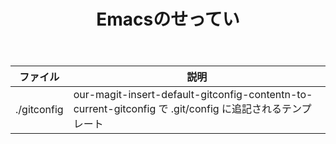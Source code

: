 #+TITLE: Emacsのせってい

|-------------+----------------------------------------------------------------------------------------------------------|
| ファイル    | 説明                                                                                                     |
|-------------+----------------------------------------------------------------------------------------------------------|
| ./gitconfig | our-magit-insert-default-gitconfig-contentn-to-current-gitconfig で .git/config に追記されるテンプレート |
|-------------+----------------------------------------------------------------------------------------------------------|
